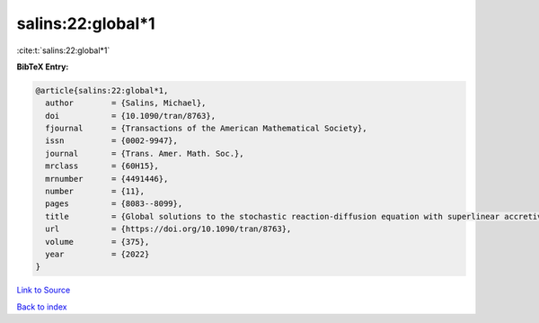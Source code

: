 salins:22:global*1
==================

:cite:t:`salins:22:global*1`

**BibTeX Entry:**

.. code-block:: bibtex

   @article{salins:22:global*1,
     author        = {Salins, Michael},
     doi           = {10.1090/tran/8763},
     fjournal      = {Transactions of the American Mathematical Society},
     issn          = {0002-9947},
     journal       = {Trans. Amer. Math. Soc.},
     mrclass       = {60H15},
     mrnumber      = {4491446},
     number        = {11},
     pages         = {8083--8099},
     title         = {Global solutions to the stochastic reaction-diffusion equation with superlinear accretive reaction term and superlinear multiplicative noise term on a bounded spatial domain},
     url           = {https://doi.org/10.1090/tran/8763},
     volume        = {375},
     year          = {2022}
   }

`Link to Source <https://doi.org/10.1090/tran/8763},>`_


`Back to index <../By-Cite-Keys.html>`_
